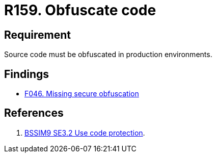 :slug: rules/159/
:category: source
:description: This document contains the details of the security requirements related to the definition and management of application source code the organization. This requirement establishes the importance of obfuscating the application source code in production environments.
:keywords: Requirement, Security, Source Code, Obfuscation, Protection, Production
:rules: yes

= R159. Obfuscate code

== Requirement

Source code must be obfuscated in production environments.

== Findings

* [inner]#link:/web/findings/046/[F046. Missing secure obfuscation]#

== References

. [[r1]] link:https://www.bsimm.com/framework/deployment/software-environment.html[BSSIM9 SE3.2 Use code protection].
